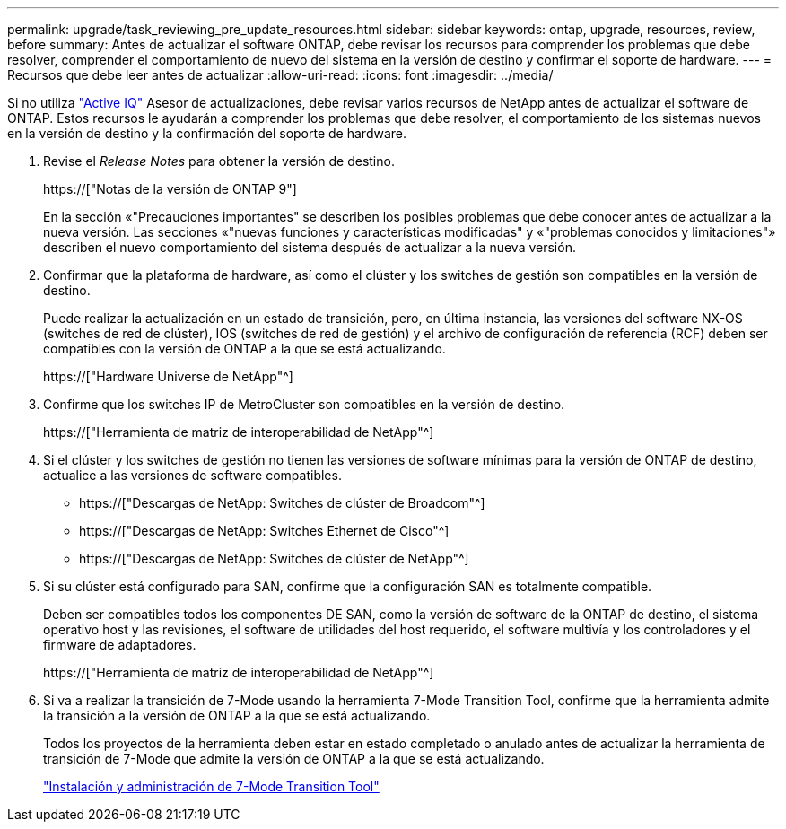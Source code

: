 ---
permalink: upgrade/task_reviewing_pre_update_resources.html 
sidebar: sidebar 
keywords: ontap, upgrade, resources, review, before 
summary: Antes de actualizar el software ONTAP, debe revisar los recursos para comprender los problemas que debe resolver, comprender el comportamiento de nuevo del sistema en la versión de destino y confirmar el soporte de hardware. 
---
= Recursos que debe leer antes de actualizar
:allow-uri-read: 
:icons: font
:imagesdir: ../media/


[role="lead"]
Si no utiliza link:https://aiq.netapp.com/["Active IQ"^] Asesor de actualizaciones, debe revisar varios recursos de NetApp antes de actualizar el software de ONTAP. Estos recursos le ayudarán a comprender los problemas que debe resolver, el comportamiento de los sistemas nuevos en la versión de destino y la confirmación del soporte de hardware.

. Revise el _Release Notes_ para obtener la versión de destino.
+
https://["Notas de la versión de ONTAP 9"]

+
En la sección «"Precauciones importantes" se describen los posibles problemas que debe conocer antes de actualizar a la nueva versión. Las secciones «"nuevas funciones y características modificadas" y «"problemas conocidos y limitaciones"» describen el nuevo comportamiento del sistema después de actualizar a la nueva versión.

. Confirmar que la plataforma de hardware, así como el clúster y los switches de gestión son compatibles en la versión de destino.
+
Puede realizar la actualización en un estado de transición, pero, en última instancia, las versiones del software NX-OS (switches de red de clúster), IOS (switches de red de gestión) y el archivo de configuración de referencia (RCF) deben ser compatibles con la versión de ONTAP a la que se está actualizando.

+
https://["Hardware Universe de NetApp"^]

. Confirme que los switches IP de MetroCluster son compatibles en la versión de destino.
+
https://["Herramienta de matriz de interoperabilidad de NetApp"^]

. Si el clúster y los switches de gestión no tienen las versiones de software mínimas para la versión de ONTAP de destino, actualice a las versiones de software compatibles.
+
** https://["Descargas de NetApp: Switches de clúster de Broadcom"^]
** https://["Descargas de NetApp: Switches Ethernet de Cisco"^]
** https://["Descargas de NetApp: Switches de clúster de NetApp"^]


. Si su clúster está configurado para SAN, confirme que la configuración SAN es totalmente compatible.
+
Deben ser compatibles todos los componentes DE SAN, como la versión de software de la ONTAP de destino, el sistema operativo host y las revisiones, el software de utilidades del host requerido, el software multivía y los controladores y el firmware de adaptadores.

+
https://["Herramienta de matriz de interoperabilidad de NetApp"^]

. Si va a realizar la transición de 7-Mode usando la herramienta 7-Mode Transition Tool, confirme que la herramienta admite la transición a la versión de ONTAP a la que se está actualizando.
+
Todos los proyectos de la herramienta deben estar en estado completado o anulado antes de actualizar la herramienta de transición de 7-Mode que admite la versión de ONTAP a la que se está actualizando.

+
link:https://docs.netapp.com/us-en/ontap-7mode-transition/install-admin/index.html["Instalación y administración de 7-Mode Transition Tool"]


